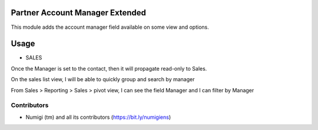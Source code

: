 Partner Account Manager Extended
================================
This module adds the account manager field available on some view and options.

Usage
=====

* SALES
Once the Manager is set to the contact, then it will propagate read-only to Sales.

.. image:: static/description/manager_on_contact_for_sale.png

.. image:: static/description/manager_on_sale.png

On the sales list view, I will be able to quickly group and search by manager

.. image:: static/description/sale_group_by_manager.png

.. image:: static/description/sale_filter_on_manager.png

From Sales > Reporting > Sales > pivot view, I can see the field Manager and I can filter by Manager

.. image:: static/description/sale_report_manager.png

.. image:: static/description/sale_report_manager_filter.png

Contributors
------------
* Numigi (tm) and all its contributors (https://bit.ly/numigiens)
